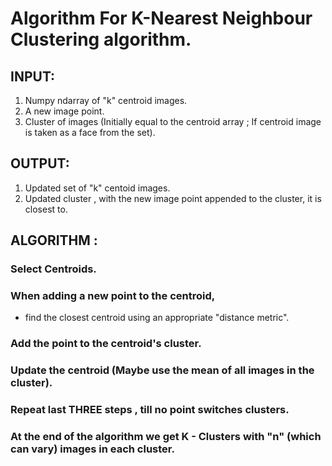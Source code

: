 #   <Steps K-Nearest Neighbour-Clustering algorithm>
#    Copyright (C) <2010>  <Authors : Dharini,Hariharan,Guruprasad,Kunal,Kiran>
#
#    This program is free software: you can redistribute it and/or modify
#    it under the terms of the GNU General Public License as published by
#    the Free Software Foundation, either version 3 of the License, or
#    (at your option) any later version.
#
#    This program is distributed in the hope that it will be useful,
#    but WITHOUT ANY WARRANTY; without even the implied warranty of
#    MERCHANTABILITY or FITNESS FOR A PARTICULAR PURPOSE.  See the
#    GNU General Public License for more details.
#
#    You should have received a copy of the GNU General Public License
#    along with this program.  If not, see <http://www.gnu.org/licenses/>.


* Algorithm For K-Nearest Neighbour Clustering algorithm.
** INPUT:
1) Numpy ndarray of "k" centroid images.
2) A new image point.
3) Cluster of images (Initially equal to the centroid array ; If centroid image is taken as a face from the set).
** OUTPUT:
1) Updated set of "k" centoid images.
2) Updated cluster , with the new image point appended to the cluster, it is closest to.
** ALGORITHM :
*** Select Centroids.
*** When adding a new point to the centroid, 
- find the closest centroid using an appropriate "distance metric".
*** Add the point to the centroid's cluster.
*** Update the centroid (Maybe use the mean of all images in the cluster).
*** Repeat last THREE steps , till no point switches clusters.
*** At the end of the algorithm we get K - Clusters with "n" (which can vary) images in each cluster.
